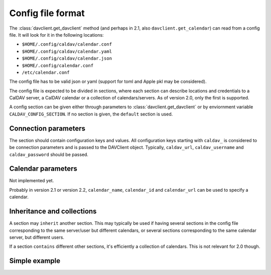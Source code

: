 ==================
Config file format
==================


The :class:`davclient.get_davclient` method (and perhaps in 2.1, also ``davclient.get_calendar``) can read from a config file.  It will look for it in the following locations:

* ``$HOME/.config/caldav/calendar.conf``
* ``$HOME/.config/caldav/calendar.yaml``
* ``$HOME/.config/caldav/calendar.json``
* ``$HOME/.config/calendar.conf``
* ``/etc/calendar.conf``

The config file has to be valid json or yaml (support for toml and Apple pkl may be considered).

The config file is expected to be divided in sections, where each section can describe locations and credentials to a CalDAV server, a CalDAV calendar or a collection of calendars/servers.  As of version 2.0, only the first is supported.

A config section can be given either through parameters to :class:`davclient.get_davclient` or by enviornment variable ``CALDAV_CONFIG_SECTION``.  If no section is given, the ``default`` section is used.

Connection parameters
=====================

The section should contain configuration keys and values.  All configuration keys starting with ``caldav_`` is considered to be connection parameters and is passed to the DAVClient object.  Typically,  ``caldav_url``, ``caldav_username`` and ``caldav_password`` should be passed.

Calendar parameters
===================

Not implemented yet.

Probably in version 2.1 or version 2.2, ``calendar_name``, ``calendar_id`` and ``calendar_url`` can be used to specify a calendar.

Inheritance and collections
===========================

A section may ``inherit`` another section.  This may typically be used if having several sections in the config file corresponding to the same server/user but different calendars, or several sections corresponding to the same calendar server, but different users.

If a section ``contains`` different other sections, it's efficiently a collection of calendars.  This is not relevant for 2.0 though.

Simple example
==============

.. code-block: yaml

   ---
   default:
       caldav_url: http://caldav.example.com/dav/
       caldav_user: tor
       caldav_pass: hunter2
